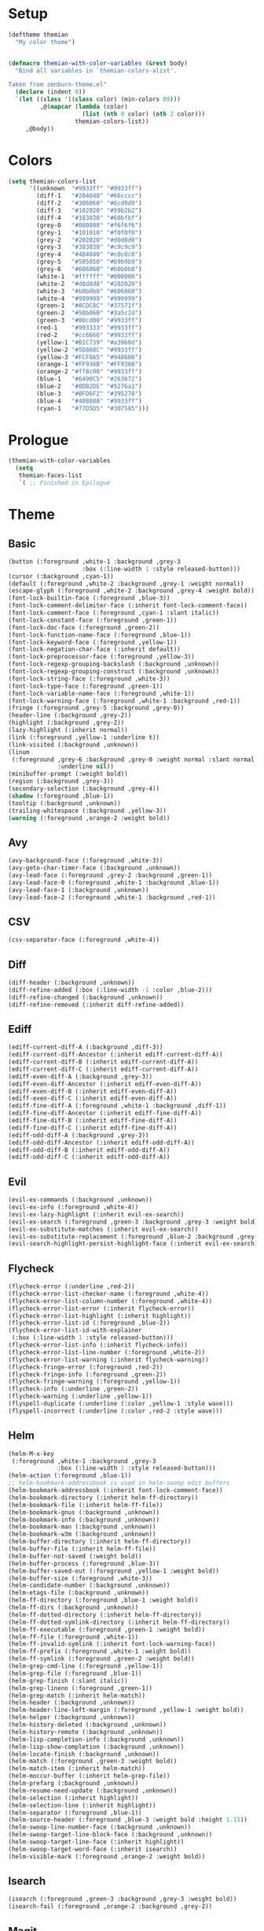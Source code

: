 * Setup
#+BEGIN_SRC emacs-lisp
(deftheme themian
  "My color theme")


(defmacro themian-with-color-variables (&rest body)
  "Bind all variables in `themian-colors-alist'.

Taken from zenburn-theme.el"
  (declare (indent 0))
  `(let ((class '((class color) (min-colors 89)))
         ,@(mapcar (lambda (color)
                     (list (nth 0 color) (nth 2 color)))
                   themian-colors-list))
     ,@body))
#+END_SRC
* Colors
#+BEGIN_SRC emacs-lisp
(setq themian-colors-list
      '((unknown  "#9933ff" "#9933ff")
        (diff-1   "#204040" "#66cccc")
        (diff-2   "#306060" "#6cd9d9")
        (diff-3   "#102020" "#59b2b2")
        (diff-4   "#183030" "#60bfbf")
        (grey-0   "#080808" "#f6f6f6")
        (grey-1   "#101010" "#f0f0f0")
        (grey-2   "#202020" "#d0d0d0")
        (grey-3   "#303030" "#c9c9c9")
        (grey-4   "#404040" "#c0c0c0")
        (grey-5   "#505050" "#b9b9b9")
        (grey-6   "#606060" "#b0b0b0")
        (white-1  "#ffffff" "#000000")
        (white-2  "#d8d8d8" "#202020")
        (white-3  "#b0b0b0" "#606060")
        (white-4  "#999999" "#999999")
        (green-1  "#8CDC8C" "#37571f")
        (green-2  "#50b060" "#3a5c2d")
        (green-3  "#00cd00" "#9933ff")
        (red-1    "#993333" "#9933ff")
        (red-2    "#cc6666" "#9933ff")
        (yellow-1 "#B1C739" "#a39b0d")
        (yellow-2 "#5D860C" "#9933ff")
        (yellow-3 "#FCF0A5" "#948600")
        (orange-1 "#FF936B" "#FF936B")
        (orange-2 "#ff8c00" "#9933ff")
        (blue-1   "#6490C5" "#263672")
        (blue-2   "#8DB2DE" "#5276a1")
        (blue-3   "#BFD6F2" "#395270")
        (blue-4   "#408080" "#9933ff")
        (cyan-1   "#77D5D5" "#307585")))
#+END_SRC
* Prologue
#+BEGIN_SRC emacs-lisp
  (themian-with-color-variables
	(setq
	 themian-faces-list
	 `( ;; Finished in Epilogue
#+END_SRC
* Theme
** Basic
#+BEGIN_SRC emacs-lisp
  (button (:foreground ,white-1 :background ,grey-3
                       :box (:line-width 1 :style released-button)))
  (cursor (:background ,cyan-1))
  (default (:foreground ,white-2 :background ,grey-1 :weight normal))
  (escape-glyph (:foreground ,white-2 :background ,grey-4 :weight bold))
  (font-lock-builtin-face (:foreground ,blue-3))
  (font-lock-comment-delimiter-face (:inherit font-lock-comment-face))
  (font-lock-comment-face (:foreground ,cyan-1 :slant italic))
  (font-lock-constant-face (:foreground ,green-1))
  (font-lock-doc-face (:foreground ,green-2))
  (font-lock-function-name-face (:foreground ,blue-1))
  (font-lock-keyword-face (:foreground ,yellow-1))
  (font-lock-negation-char-face (:inherit default))
  (font-lock-preprocessor-face (:foreground ,yellow-3))
  (font-lock-regexp-grouping-backslash (:background ,unknown))
  (font-lock-regexp-grouping-construct (:background ,unknown))
  (font-lock-string-face (:foreground ,white-3))
  (font-lock-type-face (:foreground ,green-1))
  (font-lock-variable-name-face (:foreground ,white-1))
  (font-lock-warning-face (:foreground ,white-1 :background ,red-1))
  (fringe (:foreground ,grey-5 :background ,grey-0))
  (header-line (:background ,grey-2))
  (highlight (:background ,grey-2))
  (lazy-highlight (:inherit normal))
  (link (:foreground ,yellow-1 :underline t))
  (link-visited (:background ,unknown))
  (linum
   (:foreground ,grey-6 :background ,grey-0 :weight normal :slant normal
				:underline nil))
  (minibuffer-prompt (:weight bold))
  (region (:background ,grey-3))
  (secondary-selection (:background ,grey-4))
  (shadow (:foreground ,blue-1))
  (tooltip (:background ,unknown))
  (trailing-whitespace (:background ,yellow-3))
  (warning (:foreground ,orange-2 :weight bold))
#+END_SRC
** Avy
#+BEGIN_SRC emacs-lisp
  (avy-background-face (:foreground ,white-3))
  (avy-goto-char-timer-face (:background ,unknown))
  (avy-lead-face (:foreground ,grey-2 :background ,green-1))
  (avy-lead-face-0 (:foreground ,white-1 :background ,blue-1))
  (avy-lead-face-1 (:background ,unknown))
  (avy-lead-face-2 (:foreground ,white-1 :background ,red-1))
#+END_SRC
** CSV
#+BEGIN_SRC emacs-lisp
  (csv-separator-face (:foreground ,white-4))
#+END_SRC
** Diff
#+BEGIN_SRC emacs-lisp
  (diff-header (:background ,unknown))
  (diff-refine-added (:box (:line-width -1 :color ,blue-2)))
  (diff-refine-changed (:background ,unknown))
  (diff-refine-removed (:inherit diff-refine-added))
#+END_SRC
** Ediff
#+BEGIN_SRC emacs-lisp
  (ediff-current-diff-A (:background ,diff-3))
  (ediff-current-diff-Ancestor (:inherit ediff-current-diff-A))
  (ediff-current-diff-B (:inherit ediff-current-diff-A))
  (ediff-current-diff-C (:inherit ediff-current-diff-A))
  (ediff-even-diff-A (:background ,grey-3))
  (ediff-even-diff-Ancestor (:inherit ediff-even-diff-A))
  (ediff-even-diff-B (:inherit ediff-even-diff-A))
  (ediff-even-diff-C (:inherit ediff-even-diff-A))
  (ediff-fine-diff-A (:foreground ,white-1 :background ,diff-1))
  (ediff-fine-diff-Ancestor (:inherit ediff-fine-diff-A))
  (ediff-fine-diff-B (:inherit ediff-fine-diff-A))
  (ediff-fine-diff-C (:inherit ediff-fine-diff-A))
  (ediff-odd-diff-A (:background ,grey-3))
  (ediff-odd-diff-Ancestor (:inherit ediff-odd-diff-A))
  (ediff-odd-diff-B (:inherit ediff-odd-diff-A))
  (ediff-odd-diff-C (:inherit ediff-odd-diff-A))
#+END_SRC
** Evil
#+BEGIN_SRC emacs-lisp
  (evil-ex-commands (:background ,unknown))
  (evil-ex-info (:foreground ,white-4))
  (evil-ex-lazy-highlight (:inherit evil-ex-search))
  (evil-ex-search (:foreground ,green-3 :background ,grey-3 :weight bold))
  (evil-ex-substitute-matches (:inherit evil-ex-search))
  (evil-ex-substitute-replacement (:foreground ,blue-2 :background ,grey-2))
  (evil-search-highlight-persist-highlight-face (:inherit evil-ex-search))
#+END_SRC
** Flycheck
#+BEGIN_SRC emacs-lisp
  (flycheck-error (:underline ,red-2))
  (flycheck-error-list-checker-name (:foreground ,white-4))
  (flycheck-error-list-column-number (:foreground ,white-4))
  (flycheck-error-list-error (:inherit flycheck-error))
  (flycheck-error-list-highlight (:inherit highlight))
  (flycheck-error-list-id (:foreground ,blue-2))
  (flycheck-error-list-id-with-explainer
   (:box (:line-width 1 :style released-button)))
  (flycheck-error-list-info (:inherit flycheck-info))
  (flycheck-error-list-line-number (:foreground ,white-2))
  (flycheck-error-list-warning (:inherit flycheck-warning))
  (flycheck-fringe-error (:foreground ,red-2))
  (flycheck-fringe-info (:foreground ,green-2))
  (flycheck-fringe-warning (:foreground ,yellow-1))
  (flycheck-info (:underline ,green-2))
  (flycheck-warning (:underline ,yellow-1))
  (flyspell-duplicate (:underline (:color ,yellow-1 :style wave)))
  (flyspell-incorrect (:underline (:color ,red-2 :style wave)))
#+END_SRC
** Helm
#+BEGIN_SRC emacs-lisp
  (helm-M-x-key
   (:foreground ,white-1 :background ,grey-3
				:box (:line-width 1 :style released-button)))
  (helm-action (:foreground ,blue-1))
  ;; helm-bookmark-addressbook is used in helm-swoop edit buffers
  (helm-bookmark-addressbook (:inherit font-lock-comment-face))
  (helm-bookmark-directory (:inherit helm-ff-directory))
  (helm-bookmark-file (:inherit helm-ff-file))
  (helm-bookmark-gnus (:background ,unknown))
  (helm-bookmark-info (:background ,unknown))
  (helm-bookmark-man (:background ,unknown))
  (helm-bookmark-w3m (:background ,unknown))
  (helm-buffer-directory (:inherit helm-ff-directory))
  (helm-buffer-file (:inherit helm-ff-file))
  (helm-buffer-not-saved (:weight bold))
  (helm-buffer-process (:foreground ,blue-3))
  (helm-buffer-saved-out (:foreground ,yellow-1 :weight bold))
  (helm-buffer-size (:foreground ,white-3))
  (helm-candidate-number (:background ,unknown))
  (helm-etags-file (:background ,unknown))
  (helm-ff-directory (:foreground ,blue-1 :weight bold))
  (helm-ff-dirs (:background ,unknown))
  (helm-ff-dotted-directory (:inherit helm-ff-directory))
  (helm-ff-dotted-symlink-directory (:inherit helm-ff-directory))
  (helm-ff-executable (:foreground ,green-1 :weight bold))
  (helm-ff-file (:foreground ,white-1))
  (helm-ff-invalid-symlink (:inherit font-lock-warning-face))
  (helm-ff-prefix (:foreground ,white-1 :weight bold))
  (helm-ff-symlink (:foreground ,green-2 :weight bold))
  (helm-grep-cmd-line (:foreground ,yellow-1))
  (helm-grep-file (:foreground ,blue-1))
  (helm-grep-finish (:slant italic))
  (helm-grep-lineno (:foreground ,green-1))
  (helm-grep-match (:inherit helm-match))
  (helm-header (:background ,unknown))
  (helm-header-line-left-margin (:foreground ,yellow-1 :weight bold))
  (helm-helper (:background ,unknown))
  (helm-history-deleted (:background ,unknown))
  (helm-history-remote (:background ,unknown))
  (helm-lisp-completion-info (:background ,unknown))
  (helm-lisp-show-completion (:background ,unknown))
  (helm-locate-finish (:background ,unknown))
  (helm-match (:foreground ,green-3 :weight bold))
  (helm-match-item (:inherit helm-match))
  (helm-moccur-buffer (:inherit helm-grep-file))
  (helm-prefarg (:background ,unknown))
  (helm-resume-need-update (:background ,unknown))
  (helm-selection (:inherit highlight))
  (helm-selection-line (:inherit highlight))
  (helm-separator (:foreground ,blue-1))
  (helm-source-header (:foreground ,blue-3 :weight bold :height 1.15))
  (helm-swoop-line-number-face (:background ,unknown))
  (helm-swoop-target-line-block-face (:background ,unknown))
  (helm-swoop-target-line-face (:inherit highlight))
  (helm-swoop-target-word-face (:inherit isearch))
  (helm-visible-mark (:foreground ,orange-2 :weight bold))
#+END_SRC
** Isearch
#+BEGIN_SRC emacs-lisp
  (isearch (:foreground ,green-3 :background ,grey-3 :weight bold))
  (isearch-fail (:foreground ,orange-2 :background ,grey-2))
#+END_SRC
** Magit
#+BEGIN_SRC emacs-lisp
  (magit-bisect-bad (:foreground ,red-2 :weight bold))
  (magit-bisect-good (:foreground ,green-2 :weight bold))
  (magit-bisect-skip (:foreground ,white-1 :weight bold))
  (magit-blame-date (:foreground ,blue-2 :background ,grey-3))
  (magit-blame-hash (:background ,unknown))
  (magit-blame-heading (:background ,grey-3))
  (magit-blame-name
   (:foreground ,white-2 :background ,grey-3 :weight normal))
  (magit-blame-summary
   (:foreground ,white-1 :background ,grey-3 :slant italic))
  (magit-branch-current
   (:foreground ,blue-2 :weight bold :box (:line-width 1)))
  (magit-branch-local (:foreground ,green-2 :weight bold))
  (magit-branch-remote (:foreground ,cyan-1 :weight bold))
  (magit-cherry-equivalent (:background ,unknown))
  (magit-cherry-unmatched (:background ,unknown))
  (magit-diff-added (:background ,diff-1))
  (magit-diff-added-highlight (:foreground ,white-1 :background ,diff-2))
  (magit-diff-base (:background ,unknown))
  (magit-diff-base-highlight (:background ,unknown))
  (magit-diff-conflict-heading (:inherit magit-diff-hunk-heading))
  (magit-diff-context (:background ,grey-1))
  (magit-diff-context-highlight (:background ,grey-1))
  (magit-diff-file-heading (:foreground ,blue-2))
  (magit-diff-file-heading-highlight (:inherit highlight))
  (magit-diff-file-heading-selection (:background ,unknown))
  (magit-diff-hunk-heading
   (:foreground ,white-3 :background ,grey-3 :slant italic))
  (magit-diff-hunk-heading-highlight
   (:foreground ,white-1 :background ,grey-4 :slant normal))
  (magit-diff-hunk-heading-selection (:background ,unknown))
  (magit-diff-lines-boundary (:background ,white-4))
  (magit-diff-lines-heading (:foreground ,grey-1 :background ,blue-1))
  (magit-diff-our (:background ,diff-3))
  (magit-diff-our-highlight (:background ,diff-4))
  (magit-diff-removed (:background ,diff-3))
  (magit-diff-removed-highlight (:foreground ,white-1 :background ,diff-4))
  (magit-diff-their (:background ,diff-1))
  (magit-diff-their-highlight (:background ,diff-2))
  (magit-diff-whitespace-warning (:background ,unknown))
  (magit-diffstat-added (:foreground ,green-2))
  (magit-diffstat-removed (:foreground ,red-1))
  (magit-dimmed (:foreground ,white-1))
  (magit-filename (:inherit default))
  (magit-hash (:foreground ,white-4))
  (magit-head (:foreground ,blue-2 :weight bold))
  (magit-header-line (:foreground ,yellow-3 :weight bold))
  (magit-log-author (:foreground ,blue-3))
  (magit-log-date (:foreground ,green-1))
  (magit-log-graph (:inherit default))
  (magit-popup-argument (:foreground ,white-1 :weight bold))
  (magit-popup-disabled-argument (:foreground ,white-1))
  (magit-popup-heading (:foreground ,yellow-3 :weight bold))
  (magit-popup-key (:foreground ,blue-2))
  (magit-popup-option-value (:weight bold))
  (magit-process-ng (:foreground ,red-1 :weight bold))
  (magit-process-ok (:inherit default))
  (magit-reflog-amend (:foreground ,yellow-3))
  (magit-reflog-checkout (:foreground ,green-1))
  (magit-reflog-cherry-pick (:background ,unknown))
  (magit-reflog-commit (:foreground ,white-3))
  (magit-reflog-merge (:foreground ,green-1))
  (magit-reflog-other (:background ,unknown))
  (magit-reflog-rebase (:foreground ,yellow-3))
  (magit-reflog-remote (:foreground ,blue-2 :weight bold))
  (magit-reflog-reset (:foreground ,blue-2))
  (magit-refname (:background ,unknown))
  (magit-refname-stash (:background ,unknown))
  (magit-refname-wip (:background ,unknown))
  (magit-section-heading (:foreground ,yellow-3 :weight bold))
  (magit-section-heading-selection (:background ,unknown))
  (magit-section-highlight (:inherit highlight))
  (magit-section-secondary-heading (:foreground ,yellow-3))
  (magit-sequence-done (:inherit magit-sequence-head))
  (magit-sequence-drop (:background ,unknown))
  (magit-sequence-head (:foreground ,white-1))
  (magit-sequence-onto (:foreground ,white-1 :weight bold))
  (magit-sequence-part (:foreground ,yellow-1))
  (magit-sequence-pick (:foreground ,green-1))
  (magit-sequence-stop (:background ,unknown))
  (magit-signature-bad (:background ,unknown))
  (magit-signature-good (:background ,unknown))
  (magit-signature-untrusted (:background ,unknown))
  (magit-tag (:foreground ,yellow-3 :weight bold :box t))
#+END_SRC
** Modeline
#+BEGIN_SRC emacs-lisp
  (mode-line
   (:background ,grey-3
				:box (:line-width -1 :color nil :style released-button)))
  (mode-line-buffer-id (:foreground ,white-1 :weight bold))
  (mode-line-emphasis (:background ,unknown))
  (mode-line-highlight (:foreground ,grey-1 :background ,yellow-1))
  (mode-line-inactive
   (:background ,grey-1 :foreground ,white-3 :inherit (mode-line)))
#+END_SRC
** Org
#+BEGIN_SRC emacs-lisp
  (org-agenda-calendar-event (:inherit normal))
  (org-agenda-calendar-sexp (:foreground ,green-1 :weight bold))
  (org-agenda-clocking (:background ,unknown))
  (org-agenda-column-dateline (:background ,unknown))
  (org-agenda-current-time (:foreground ,white-1 :weight bold))
  (org-agenda-date (:foreground ,blue-3))
  (org-agenda-date-today (:foreground ,white-1 :weight bold))
  (org-agenda-date-weekend (:foreground ,white-3 :slant italic))
  (org-agenda-diary (:background ,unknown))
  (org-agenda-dimmed-todo-face (:foreground ,white-4))
  (org-agenda-done (:foreground ,white-3 :slant italic))
  (org-agenda-filter-category (:background ,unknown))
  (org-agenda-filter-regexp (:background ,unknown))
  (org-agenda-filter-tags (:background ,unknown))
  (org-agenda-restriction-lock (:background ,unknown))
  (org-agenda-structure (:foreground ,yellow-3 :weight bold))
  (org-archived (:background ,unknown))
  (org-block (:background ,grey-0))
  (org-block-begin-line (:foreground ,cyan-1 :slant italic))
  (org-block-end-line (:inherit org-block-begin-line))
  (org-checkbox (:foreground ,white-1 :weight bold))
  (org-checkbox-statistics-done (:foreground ,white-1 :slant italic))
  (org-checkbox-statistics-todo (:foreground ,yellow-3 :weight bold))
  (org-clock-overlay (:background ,unknown))
  (org-code (:foreground ,white-1 :background ,grey-3))
  (org-column (:foreground ,white-1 :weight bold :background ,grey-2))
  (org-column-title (:foreground ,yellow-3 :background ,grey-3 :weight bold))
  (org-date (:foreground ,cyan-1))
  (org-date-selected (:foreground ,grey-1 :background ,cyan-1))
  (org-default (:background ,unknown))
  (org-document-info (:inherit normal))
  (org-document-info-keyword (:foreground ,blue-4 :slant italic))
  (org-document-title (:foreground ,white-1 :weight bold :height 1.2))
  (org-done (:foreground ,green-1 :weight bold :strike-through t))
  (org-drawer (:background ,unknown))
  (org-ellipsis (:inherit normal))
  (org-footnote (:background ,unknown))
  (org-formula (:background ,unknown))
  (org-headline-done (:background ,unknown))
  (org-hide (:foreground ,grey-1 :foreground ,grey-1))
  (org-indent (:inherit org-hide))
  (org-kbd (:foreground ,yellow-1))
  (org-latex-and-related (:background ,unknown))
  (org-level-1 (:foreground ,yellow-3))
  (org-level-2 (:foreground ,blue-2))
  (org-level-3 (:foreground ,green-1))
  (org-level-4 (:foreground ,cyan-1))
  (org-level-5 (:inherit org-level-1))
  (org-level-6 (:inherit org-level-2))
  (org-level-7 (:inherit org-level-3))
  (org-level-8 (:inherit org-level-4))
  (org-link (:weight bold :underline t))
  (org-list-dt (:background ,unknown))
  (org-macro (:background ,unknown))
  (org-meta-line (:foreground ,blue-4))
  (org-mode-line-clock (:background ,unknown))
  (org-mode-line-clock-overrun (:background ,unknown))
  (org-priority (:foreground ,cyan-1 :weight bold))
  (org-property-value (:weight bold))
  (org-quote (:background ,unknown))
  (org-scheduled (:foreground ,white-1))
  (org-scheduled-previously (:foreground ,orange-1))
  (org-scheduled-today (:foreground ,yellow-3))
  (org-sexp-date (:background ,unknown))
  (org-special-keyword (:foreground ,blue-4 :slant italic))
  (org-table (:foreground ,cyan-1))
  (org-tag (:foreground ,white-2 :weight bold))
  (org-tag-group (:background ,unknown))
  (org-target (:background ,unknown))
  (org-time-grid (:foreground ,white-2 :slant italic))
  (org-todo (:foreground ,yellow-3 :weight bold))
  (org-upcoming-deadline (:foreground ,white-1))
  (org-verbatim (:inherit org-code))
  (org-verse (:background ,unknown))
  (org-warning (:foreground ,red-2))
#+END_SRC
** Paren
#+BEGIN_SRC emacs-lisp
  (paren-face-match (:background ,red-1))
  (paren-face-mismatch (:background ,yellow-1))
  (paren-face-no-match (:background ,blue-1))
#+END_SRC
** Rainbow Delimiters
#+BEGIN_SRC emacs-lisp
  (rainbow-delimiters-depth-1-face (:foreground ,white-1))
  (rainbow-delimiters-depth-10-face (:foreground ,white-2))
  (rainbow-delimiters-depth-11-face (:foreground ,white-1))
  (rainbow-delimiters-depth-12-face (:foreground ,white-2))
  (rainbow-delimiters-depth-2-face (:foreground ,white-2))
  (rainbow-delimiters-depth-3-face (:foreground ,white-1))
  (rainbow-delimiters-depth-4-face (:foreground ,white-2))
  (rainbow-delimiters-depth-5-face (:foreground ,white-1))
  (rainbow-delimiters-depth-6-face (:foreground ,white-2))
  (rainbow-delimiters-depth-7-face (:foreground ,white-1))
  (rainbow-delimiters-depth-8-face (:foreground ,white-2))
  (rainbow-delimiters-depth-9-face (:foreground ,white-1))
#+END_SRC
** Show Paren
#+BEGIN_SRC emacs-lisp
  (show-paren-match (:inverse-video t :weight normal))
  (show-paren-mismatch (:foreground ,red-1 :background ,grey-3))
#+END_SRC
** Spacemacs
#+BEGIN_SRC emacs-lisp
  (spacemacs-emacs-face (:background ,blue-3))
  (spacemacs-evilified-face (:background ,blue-1))
  (spacemacs-helm-navigation-ms-face (:background ,unknown))
  (spacemacs-hybrid-face (:background ,unknown))
  (spacemacs-ido-navigation-ms-face (:background ,unknown))
  (spacemacs-iedit-face (:background ,unknown))
  (spacemacs-iedit-insert-face (:background ,unknown))
  (spacemacs-insert-face
   (:foreground ,grey-1 :background ,green-2 :weight bold))
  (spacemacs-lisp-face (:background ,unknown))
  ;; spacemacs-micro-state-binding-face is being overwritten somewhere
  (spacemacs-micro-state-binding-face (:foreground ,cyan-1))
  (spacemacs-micro-state-header-face (:background ,unknown))
  (spacemacs-mode-line-new-version-lighter-error-face (:background ,red-1))
  (spacemacs-mode-line-new-version-lighter-success-face
   (:background ,yellow-1
	:box (:line-width -1 :color "#0000ff" :style released-button)))
  (spacemacs-mode-line-new-version-lighter-warning-face
   (:background ,orange-1))
  (spacemacs-motion-face
   (:foreground ,grey-1 :background ,blue-2 :weight bold))
  (spacemacs-normal-face
   (:foreground ,grey-1 :background ,white-2 :weight bold))
  (spacemacs-replace-face
   (:foreground ,white-2 :background ,red-1 :weight bold))
  (spacemacs-visual-face
   (:foreground ,grey-1 :background ,blue-1 :weight bold))
#+END_SRC
** Undo Tree
#+BEGIN_SRC emacs-lisp
  (undo-tree-visualizer-active-branch-face
   (:foreground ,white-1 :weight bold))
  (undo-tree-visualizer-current-face (:foreground ,cyan-1 :weight bold))
  (undo-tree-visualizer-default-face (:foreground ,white-3 :slant italic))
  (undo-tree-visualizer-register-face (:foreground ,unknown))
  (undo-tree-visualizer-unmodified-face (:foreground ,green-2))
#+END_SRC
** Whitespace
#+BEGIN_SRC emacs-lisp
  (whitespace-empty (:foreground ,unknown))
  (whitespace-hspace (:foreground ,unknown))
  (whitespace-indentation (:inherit whitespace-space :weight bold))
  (whitespace-line (:foreground ,white-1 :background ,grey-3))
  (whitespace-newline (:inherit whitespace-space))
  (whitespace-space (:foreground ,white-4))
  (whitespace-space-after-tab (:inherit whitespace-trailing))
  (whitespace-space-before-tab (:inherit whitespace-trailing))
  (whitespace-tab (:inherit whitespace-space))
  (whitespace-trailing (:foreground ,grey-2 :background ,yellow-3))
#+END_SRC
* Epilogue
#+BEGIN_SRC emacs-lisp
  ;; Started in Prologue
  )))

  (let ((faces (mapcar (lambda (config)
						 `(,(nth 0 config) ((t ,(nth 1 config)))))
                       themian-faces-list)))
	(apply #'custom-theme-set-faces
           'themian
           faces))


  ;;;###autoload
  (when load-file-name
	(add-to-list 'custom-theme-load-path
				 (file-name-as-directory (file-name-directory load-file-name))))

  (provide-theme 'themian)
#+END_SRC
